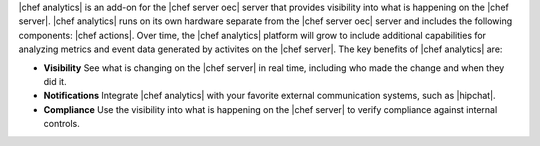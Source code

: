 .. The contents of this file are included in multiple topics.
.. This file should not be changed in a way that hinders its ability to appear in multiple documentation sets.


|chef analytics| is an add-on for the |chef server oec| server that provides visibility into what is happening on the |chef server|. |chef analytics| runs on its own hardware separate from the |chef server oec| server and includes the following components: |chef actions|. Over time, the |chef analytics| platform will grow to include additional capabilities for analyzing metrics and event data generated by activites on the |chef server|. The key benefits of |chef analytics| are:

* **Visibility** See what is changing on the |chef server| in real time, including who made the change and when they did it.
* **Notifications** Integrate |chef analytics| with your favorite external communication systems, such as |hipchat|.
* **Compliance** Use the visibility into what is happening on the |chef server| to verify compliance against internal controls.
